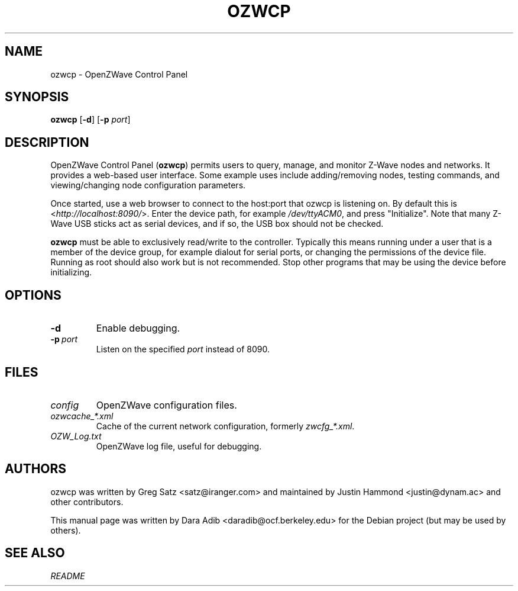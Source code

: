 .TH OZWCP 1 2017-04-20
.SH NAME
ozwcp \- OpenZWave Control Panel
.SH SYNOPSIS
.B ozwcp
.RB [ \-d ]
.RB [ \-p
.IR port ]
.SH DESCRIPTION
OpenZWave Control Panel (\fBozwcp\fP) permits users to query, manage, and
monitor Z-Wave nodes and networks. It provides a web-based user interface.
Some example uses include adding/removing nodes, testing commands,
and viewing/changing node configuration parameters.
.PP
Once started, use a web browser to connect to the host:port that ozwcp
is listening on. By default this is <\fI\%http://localhost:8090/\fP>.
Enter the device path, for example \fI\%/dev/ttyACM0\fP,
and press "Initialize". Note that many Z-Wave USB sticks act as serial
devices, and if so, the USB box should not be checked.
.PP
\fBozwcp\fP must be able to exclusively read/write to the controller.
Typically this means running under a user that is a member of
the device group, for example dialout for serial ports,
or changing the permissions of the device file.
Running as root should also work but is not recommended.
Stop other programs that may be using the device before initializing.
.SH OPTIONS
.TP
.B \-d
Enable debugging.
.TP
.BI \-p\  port
Listen on the specified
.I port
instead of 8090.
.SH FILES
.TP
.I config
OpenZWave configuration files.
.TP
.I ozwcache_*.xml
Cache of the current network configuration, formerly
\fI\%zwcfg_*.xml\fP.
.TP
.I OZW_Log.txt
OpenZWave log file, useful for debugging.
.SH AUTHORS
ozwcp was written by Greg Satz <satz@iranger.com> and maintained by
Justin Hammond <justin@dynam.ac> and other contributors.
.PP
This manual page was written by Dara Adib <daradib@ocf.berkeley.edu>
for the Debian project (but may be used by others).
.SH SEE ALSO
.I README
